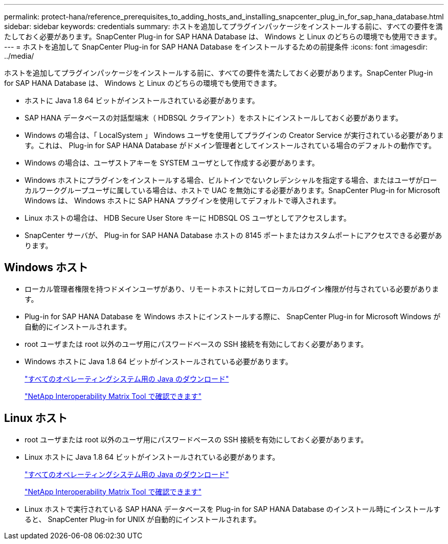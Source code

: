 ---
permalink: protect-hana/reference_prerequisites_to_adding_hosts_and_installing_snapcenter_plug_in_for_sap_hana_database.html 
sidebar: sidebar 
keywords: credentials 
summary: ホストを追加してプラグインパッケージをインストールする前に、すべての要件を満たしておく必要があります。SnapCenter Plug-in for SAP HANA Database は、 Windows と Linux のどちらの環境でも使用できます。 
---
= ホストを追加して SnapCenter Plug-in for SAP HANA Database をインストールするための前提条件
:icons: font
:imagesdir: ../media/


[role="lead"]
ホストを追加してプラグインパッケージをインストールする前に、すべての要件を満たしておく必要があります。SnapCenter Plug-in for SAP HANA Database は、 Windows と Linux のどちらの環境でも使用できます。

* ホストに Java 1.8 64 ビットがインストールされている必要があります。
* SAP HANA データベースの対話型端末（ HDBSQL クライアント）をホストにインストールしておく必要があります。
* Windows の場合は、「 LocalSystem 」 Windows ユーザを使用してプラグインの Creator Service が実行されている必要があります。これは、 Plug-in for SAP HANA Database がドメイン管理者としてインストールされている場合のデフォルトの動作です。
* Windows の場合は、ユーザストアキーを SYSTEM ユーザとして作成する必要があります。
* Windows ホストにプラグインをインストールする場合、ビルトインでないクレデンシャルを指定する場合、またはユーザがローカルワークグループユーザに属している場合は、ホストで UAC を無効にする必要があります。SnapCenter Plug-in for Microsoft Windows は、 Windows ホストに SAP HANA プラグインを使用してデフォルトで導入されます。
* Linux ホストの場合は、 HDB Secure User Store キーに HDBSQL OS ユーザとしてアクセスします。
* SnapCenter サーバが、 Plug-in for SAP HANA Database ホストの 8145 ポートまたはカスタムポートにアクセスできる必要があります。




== Windows ホスト

* ローカル管理者権限を持つドメインユーザがあり、リモートホストに対してローカルログイン権限が付与されている必要があります。
* Plug-in for SAP HANA Database を Windows ホストにインストールする際に、 SnapCenter Plug-in for Microsoft Windows が自動的にインストールされます。
* root ユーザまたは root 以外のユーザ用にパスワードベースの SSH 接続を有効にしておく必要があります。
* Windows ホストに Java 1.8 64 ビットがインストールされている必要があります。
+
http://www.java.com/en/download/manual.jsp["すべてのオペレーティングシステム用の Java のダウンロード"]

+
https://imt.netapp.com/matrix/imt.jsp?components=103047;&solution=1257&isHWU&src=IMT["NetApp Interoperability Matrix Tool で確認できます"]





== Linux ホスト

* root ユーザまたは root 以外のユーザ用にパスワードベースの SSH 接続を有効にしておく必要があります。
* Linux ホストに Java 1.8 64 ビットがインストールされている必要があります。
+
http://www.java.com/en/download/manual.jsp["すべてのオペレーティングシステム用の Java のダウンロード"]

+
https://imt.netapp.com/matrix/imt.jsp?components=103047;&solution=1257&isHWU&src=IMT["NetApp Interoperability Matrix Tool で確認できます"]

* Linux ホストで実行されている SAP HANA データベースを Plug-in for SAP HANA Database のインストール時にインストールすると、 SnapCenter Plug-in for UNIX が自動的にインストールされます。

